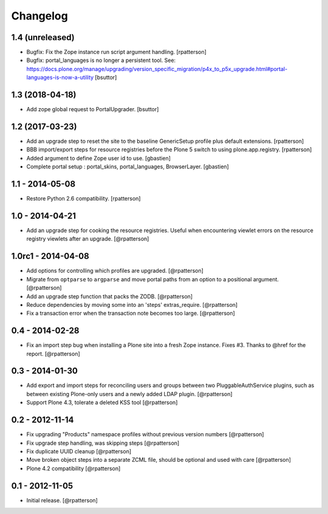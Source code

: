 Changelog
=========


1.4 (unreleased)
----------------

- Bugfix: Fix the Zope instance run script argument handling.
  [rpatterson]

- Bugfix: portal_languages is no longer a persistent tool.
  See: https://docs.plone.org/manage/upgrading/version_specific_migration/p4x_to_p5x_upgrade.html#portal-languages-is-now-a-utility
  [bsuttor]


1.3 (2018-04-18)
----------------

- Add zope global request to PortalUpgrader.
  [bsuttor]


1.2 (2017-03-23)
----------------

- Add an upgrade step to reset the site to the baseline GenericSetup profile
  plus default extensions.
  [rpatterson]

- BBB import/export steps for resource registries before the Plone 5 switch to
  using plone.app.registry.
  [rpatterson]

- Added argument to define Zope user id to use.
  [gbastien]

- Complete portal setup : portal_skins, portal_languages, BrowserLayer.
  [gbastien]


1.1 - 2014-05-08
----------------

- Restore Python 2.6 compatibility.
  [rpatterson]


1.0 - 2014-04-21
----------------

- Add an upgrade step for cooking the resource registries.  Useful when
  encountering viewlet errors on the resource registry viewlets after an
  upgrade.
  [@rpatterson]


1.0rc1 - 2014-04-08
-------------------

- Add options for controlling which profiles are upgraded.
  [@rpatterson]

- Migrate from ``optparse`` to ``argparse`` and move portal paths from an
  option to a positional argument.
  [@rpatterson]

- Add an upgrade step function that packs the ZODB.
  [@rpatterson]

- Reduce dependencies by moving some into an 'steps' extras_require.
  [@rpatterson]

- Fix a transaction error when the transaction note becomes too large.
  [@rpatterson]


0.4 - 2014-02-28
----------------

- Fix an import step bug when installing a Plone site into a fresh Zope
  instance.  Fixes #3.  Thanks to @href for the report.  [@rpatterson]


0.3 - 2014-01-30
----------------

- Add export and import steps for reconciling users and groups between
  two PluggableAuthService plugins, such as between existing
  Plone-only users and a newly added LDAP plugin.
  [@rpatterson]

- Support Plone 4.3, tolerate a deleted KSS tool
  [@rpatterson]


0.2 - 2012-11-14
----------------

- Fix upgrading "Products" namespace profiles without previous version numbers
  [@rpatterson]

- Fix upgrade step handling, was skipping steps
  [@rpatterson]

- Fix duplicate UUID cleanup
  [@rpatterson]

- Move broken object steps into a separate ZCML file, should be
  optional and used with care
  [@rpatterson]

- Plone 4.2 compatibility
  [@rpatterson]


0.1 - 2012-11-05
----------------

- Initial release.
  [@rpatterson]
